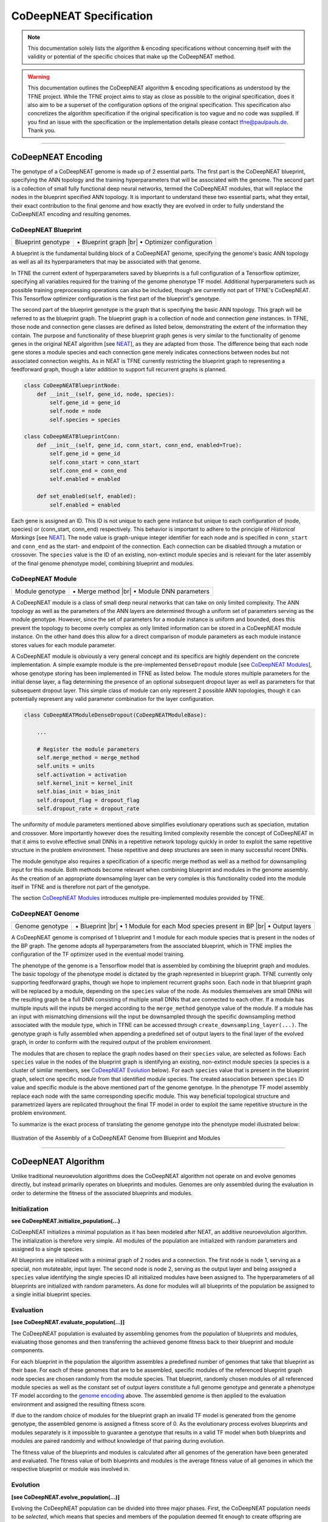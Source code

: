 ..
   Define line break and bullet command for this section, as necessary for
   properly formatted list in tables

.. |br| raw:: html

   <br />

.. |bullet| unicode:: \u2022

CoDeepNEAT Specification
========================

.. note:: This documentation solely lists the algorithm & encoding specifications without concerning itself with the validity or potential of the specific choices that make up the CoDeepNEAT method.

.. warning::  This documentation outlines the CoDeepNEAT algorithm & encoding specifications as understood by the TFNE project. While the TFNE project aims to stay as close as possible to the original specification, does it also aim to be a superset of the configuration options of the original specification. This specification also concretizes the algorithm specification if the original specification is too vague and no code was supplied. If you find an issue with the specification or the implementation details please contact tfne@paulpauls.de. Thank you.


--------------------------------------------------------------------------------

CoDeepNEAT Encoding
-------------------

The genotype of a CoDeepNEAT genome is made up of 2 essential parts. The first part is the CoDeepNEAT blueprint, specifying the ANN topology and the training hyperparameters that will be associated with the genome. The second part is a collection of small fully functional deep neural networks, termed the CoDeepNEAT modules, that will replace the nodes in the blueprint specified ANN topology. It is important to understand these two essential parts, what they entail, their exact contribution to the final genome and how exactly they are evolved in order to fully understand the CoDeepNEAT encoding and resulting genomes.


CoDeepNEAT Blueprint
~~~~~~~~~~~~~~~~~~~~

+---------------------------------------------+----------------------------------+
| Blueprint genotype                          | |bullet| Blueprint graph |br|    |
|                                             | |bullet| Optimizer configuration |
+---------------------------------------------+----------------------------------+

A blueprint is the fundamental building block of a CoDeepNEAT genome, specifying the genome's basic ANN topology as well as all its hyperparameters that may be associated with that genome.

In TFNE the current extent of hyperparameters saved by blueprints is a full configuration of a Tensorflow optimizer, specifying all variables required for the training of the genome phenotype TF model. Additional hyperparameters such as possible training preprocessing operations can also be included, though are currently not part of TFNE's CoDeepNEAT. This Tensorflow optimizer configuration is the first part of the blueprint's genotype.

The second part of the blueprint genotype is the graph that is specifying the basic ANN topology. This graph will be referred to as the blueprint graph. The blueprint graph is a collection of node and connection *gene* instances. In TFNE, those node and connection gene classes are defined as listed below, demonstrating the extent of the information they contain. The purpose and functionality of these blueprint graph genes is very similar to the functionality of genome genes in the original NEAT algorithm [see `NEAT <../neat/neat-overview.html>`_], as they are adapted from those. The difference being that each node gene stores a module species and each connection gene merely indicates connections between nodes but not associated connection weights. As in NEAT is TFNE currently restricting the blueprint graph to representing a feedforward graph, though a later addition to support full recurrent graphs is planned.

.. code-block:: python

    class CoDeepNEATBlueprintNode:
        def __init__(self, gene_id, node, species):
            self.gene_id = gene_id
            self.node = node
            self.species = species

    class CoDeepNEATBlueprintConn:
        def __init__(self, gene_id, conn_start, conn_end, enabled=True):
            self.gene_id = gene_id
            self.conn_start = conn_start
            self.conn_end = conn_end
            self.enabled = enabled

        def set_enabled(self, enabled):
            self.enabled = enabled


Each gene is assigned an ID. This ID is not unique to each gene instance but unique to each configuration of (node, species) or (conn_start, conn_end) respectively. This behavior is important to adhere to the principle of *Historical Markings* [see `NEAT <../neat/neat-overview.html>`_]. The ``node`` value is graph-unique integer identifier for each node and is specified in ``conn_start`` and ``conn_end`` as the start- and endpoint of the connection. Each connection can be disabled through a mutation or crossover. The ``species`` value is the ID of an existing, non-extinct module species and is relevant for the later assembly of the final genome phenotype model, combining blueprint and modules.


CoDeepNEAT Module
~~~~~~~~~~~~~~~~~

+---------------------------------------------+--------------------------------+
| Module genotype                             | |bullet| Merge method |br|     |
|                                             | |bullet| Module DNN parameters |
+---------------------------------------------+--------------------------------+

A CoDeepNEAT module is a class of small deep neural networks that can take on only limited complexity. The ANN topology as well as the parameters of the ANN layers are determined through a uniform set of parameters serving as the module genotype. However, since the set of parameters for a module instance is uniform and bounded, does this prevent the topology to become overly complex as only limited information can be stored in a CoDeepNEAT module instance. On the other hand does this allow for a direct comparison of module parameters as each module instance stores values for each module parameter.

A CoDeepNEAT module is obviously a very general concept and its specifics are highly dependent on the concrete implementation. A simple example module is the pre-implemented ``DenseDropout`` module [see `CoDeepNEAT Modules <./codeepneat-modules.html>`_], whose genotype storing has been implemented in TFNE as listed below. The module stores multiple parameters for the initial dense layer, a flag determining the presence of an optional subsequent dropout layer as well as parameters for that subsequent dropout layer. This simple class of module can only represent 2 possible ANN topologies, though it can potentially represent any valid parameter combination for the layer configuration.

.. code-block:: python

    class CoDeepNEATModuleDenseDropout(CoDeepNEATModuleBase):

        ...

        # Register the module parameters
        self.merge_method = merge_method
        self.units = units
        self.activation = activation
        self.kernel_init = kernel_init
        self.bias_init = bias_init
        self.dropout_flag = dropout_flag
        self.dropout_rate = dropout_rate


The uniformity of module parameters mentioned above simplifies evolutionary operations such as speciation, mutation and crossover. More importantly however does the resulting limited complexity resemble the concept of CoDeepNEAT in that it aims to evolve effective small DNNs in a repetitive network topology quickly in order to exploit the same repetitive structure in the problem environment. These repetitive and deep structures are seen in many successful recent DNNs.

The module genotype also requires a specification of a specific merge method as well as a method for downsampling input for this module. Both methods become relevant when combining blueprint and modules in the genome assembly. As the creation of an appropriate downsampling layer can be very complex is this functionality coded into the module itself in TFNE and is therefore not part of the genotype.

The section `CoDeepNEAT Modules <./codeepneat-modules.html>`_ introduces multiple pre-implemented modules provided by TFNE.


CoDeepNEAT Genome
~~~~~~~~~~~~~~~~~

+---------------------------------------------+-----------------------------------------------------------+
| Genome genotype                             | |bullet| Blueprint |br|                                   |
|                                             | |bullet| 1 Module for each Mod species present in BP |br| |
|                                             | |bullet| Output layers                                    |
+---------------------------------------------+-----------------------------------------------------------+

A CoDeepNEAT genome is comprised of 1 blueprint and 1 module for each module species that is present in the nodes of the BP graph. The genome adopts all hyperparameters from the associated blueprint, which in TFNE implies the configuration of the TF optimizer used in the eventual model training.

The phenotype of the genome is a Tensorflow model that is assembled by combining the blueprint graph and modules. The basic topology of the phenotype model is dictated by the graph represented in blueprint graph. TFNE currently only supporting feedforward graphs, though we hope to implement recurrent graphs soon. Each node in that blueprint graph will be replaced by a module, depending on the ``species`` value of the node. As modules themselves are small DNNs will the resulting graph be a full DNN consisting of multiple small DNNs that are connected to each other. If a module has multiple inputs will the inputs be merged according to the ``merge_method`` genotype value of the module. If a module has an input with mismatching dimensions will the input be downsampled through the specific downsampling method associated with the module type, which in TFNE can be accessed through ``create_downsampling_layer(...)``. The genotype graph is fully assembled when appending a predefined set of output layers to the final layer of the evolved graph, in order to conform with the required output of the problem environment.

The modules that are chosen to replace the graph nodes based on their ``species`` value, are selected as follows: Each ``species`` value in the nodes of the blueprint graph is identifying an existing, non-extinct module species (a species is a cluster of similar members, see `CoDeepNEAT Evolution <./codeepneat-specification.html#evolution>`_ below). For each ``species`` value that is present in the blueprint graph, select one specific module from that identified module species. The created association between ``species`` ID value and specific module is the above mentioned part of the genome genotype. In the phenotype TF model assembly replace each node with the same corresponding specific module. This way beneficial topological structure and parametrized layers are replicated throughout the final TF model in order to exploit the same repetitive structure in the problem environment.

To summarize is the exact process of translating the genome genotype into the phenotype model illustrated below:

.. figure:: ../illustrations/codeepneat_genome_assembly_illustration.svg
   :align: center

   Illustration of the Assembly of a CoDeepNEAT Genome from Blueprint and Modules


--------------------------------------------------------------------------------

CoDeepNEAT Algorithm
--------------------

Unlike traditional neuroevolution algorithms does the CoDeepNEAT algorithm not operate on and evolve genomes directly, but instead primarily operates on blueprints and modules. Genomes are only assembled during the evaluation in order to determine the fitness of the associated blueprints and modules.


Initialization
~~~~~~~~~~~~~~

**see CoDeepNEAT.initialize_population(...)**

CoDeepNEAT initializes a minimal population as it has been modeled after NEAT, an additive neuroevolution algorithm. The initialization is therefore very simple. All modules of the population are initialized with random parameters and assigned to a single species.

All blueprints are initialized with a minimal graph of 2 nodes and a connection. The first node is node 1, serving as a special, non mutateable, input layer. The second node is node 2, serving as the output layer and being assigned a ``species`` value identifying the single species ID all initialized modules have been assigned to. The hyperparameters of all blueprints are initialized with random parameters. As done for modules will all blueprints of the population be assigned to a single initial blueprint species.


Evaluation
~~~~~~~~~~

**[see CoDeepNEAT.evaluate_population(...)]**

The CoDeepNEAT population is evaluated by assembling genomes from the population of blueprints and modules, evaluating those genomes and then transferring the achieved genome fitness back to their blueprint and module components.

For each blueprint in the population the algorithm assembles a predefined number of genomes that take that blueprint as their base. For each of these genomes that are to be assembled, specific modules of the referenced blueprint graph node species are chosen randomly from the module species. That blueprint, randomly chosen modules of all referenced module species as well as the constant set of output layers constitute a full genome genotype and generate a phenotype TF model according to the `genome encoding <./codeepneat-specification.html#codeepneat-genome>`_ above. The assembled genome is then applied to the evaluation environment and assigned the resulting fitness score.

If due to the random choice of modules for the blueprint graph an invalid TF model is generated from the genome genotype, the assembled genome is assigned a fitness score of 0. As the evolutionary process evolves blueprints and modules separately is it impossible to guarantee a genotype that results in a valid TF model when both blueprints and modules are paired randomly and without knowledge of that pairing during evolution.

The fitness value of the blueprints and modules is calculated after all genomes of the generation have been generated and evaluated. The fitness value of both blueprints and modules is the average fitness value of all genomes in which the respective blueprint or module was involved in.


Evolution
~~~~~~~~~

**[see CoDeepNEAT.evolve_population(...)]**

Evolving the CoDeepNEAT population can be divided into three major phases. First, the CoDeepNEAT population needs to be *selected*, which means that species and members of the population deemed fit enough to create offspring are selected while the rest of the population is erased. The second phase is the actual evolution, during which the parental members of the generation are mutated and crossed over in order to create novel offspring with beneficial features. The third and last phase during the evolution of a generation is the speciation of the population. The speciation clusters the members of the population in similar groups in order to identify traits and features, determine if those traits and features are beneficial and if applicable, facilitate the spread of those features or remove them from the population. The evolution of NEAT-like neuroevolution algorithms is guided through this speciation. TFNE currently supports three speciation methods for both modules and blueprints respectively, which are based on speciation methods from the original NEAT algorithm, though which have not been explicitly defined in the original research paper.

Since the different methods of speciation are very complex and take on an important role in NEAT-like neuroevolution algorithms is this specification of the CoDeepNEAT evolution subdivided into the specification of the actual mutation and crossover of the modules and blueprints as well as into the specification of the different speciation methods for them.


Module Mutation & Crossover
"""""""""""""""""""""""""""

The actual mutation and crossover phase for modules is very simple. As during the preceding selection phase all eligible parents for offspring have been determined and the number of offspring for each species has been calculated. New modules are created by conforming to those determined parameters and mutate / crossover the intended amount of parents until the determined amount of offspring for each species has been reached. New modules are not automatically assigned the same species as their parents but are to be assigned to a species independently in the following speciation phase. In TFNE, if the ``mod_spec_reinit_extinct`` parameter has been set to true will the amount of modules belonging to species that went extinct in the preceding phase be reinitialized and treated as regular offspring that will be speciated in the following phase.

**Mutation** - Mutation for modules is the simple perturbation of the parameters of the parent module. The extent and manner in which this takes place is left up to the concrete implementation of module class. TFNE's pre-implemented modules perturb the parent module's parameters during mutation by selecting the offspring parameter from a normal distribution with the parent parameter value as the *mean* and the size of the standard distribution set via config. Mutating categorical parameters is done by randomly choosing a new value. TFNE also supports a config parameter (``mod_max_mutation``) that specifies the maximum degree in percent to which the parent parameters can be mutated.

**Crossover** - Crossover for modules is again left up to the concrete module class implementation. In TFNE pre-implemented modules, crossover is performed by averaging out the sortable parameters of both parent modules while categorical parameters are carried over from the fitter parent module.


Blueprint Mutation & Crossover
""""""""""""""""""""""""""""""

The mutation and crossover phase for blueprints is very similar to that of modules, with the exception of having different explicit mutation and crossover operations and an extra constraint regarding the extinction of module species. The first step of the mutation and crossover phase for blueprints is the check of all parental blueprints if their blueprint graphs contain references to module species (in the ``species`` value of the nodes) that are going extinct during this generation's evolution. If so, the parent's blueprint graph is mutated by replacing all references to extinct module species with references to randomly chosen non-extinct module species. The resulting mutated blueprint is then kept as a potential parent instead of the non-valid blueprint.

The rest of the mutation and crossover phase for blueprints is identical to that of modules. New offspring for each species is generated according to the predetermined amount. The type of mutation or crossover through which the offspring is generated is determined via percentage chance set via the config. Reinitialized blueprints will be generated if the ``bp_spec_reinit_extinct`` config parameter has been enabled. All generated offspring will be speciated in the following phase.

**Add Connection Mutation** - This mutation adds one or multiple connections to the blueprint graph. Activating a disabled connection also counts as an added connection. The connection start and end nodes are chosen randomly. In TFNE, the amount of connections to add to the blueprint graph is determined by the ``bp_max_mutation`` config value, though at least 1.

**Add Node Mutation** - This mutation adds one or multiple nodes to the blueprint graph. Nodes are added by placing them *in the middle* of existing and enabled connections. The chosen connection is disabled and 1 node and 2 connection genes are added. The ``species`` value of the new node is chosen randomly. In TFNE, the amount of nodes to add to the blueprint graph is determined by the ``bp_max_mutation`` config value, though at least 1.

**Remove Connection Mutation** - This mutation removes one or multiple connections from the blueprint graph. Connections are removed randomly, though only connections that are not the last incoming or outgoing connections are considered (as not to desert a node and therefore also effectively remove a node). In TFNE, the amount of connections to remove from the blueprint graph is determined by the ``bp_max_mutation`` config value, though removing 0 connections due to none being available is valid. This mutation was not included in the original specification, as NEAT-like neuroevolution algorithms are exclusively additive.

**Remove Node Mutation** - This mutation removes one or multiple nodes from the blueprint graph. Nodes that are to be removed are chosen randomly, though the input and output node are unavailable. All connections interacting with the removed node are also removed and replaced by connections between all incoming nodes to all outgoing nodes of the node to be removed. In TFNE, the amount of nodes to remove from the blueprint graph is determined by the ``bp_max_mutation`` config value, though removing 0 nodes due to none being available is valid. This mutation was not included in the original specification, as NEAT-like neuroevolution algorithms are exclusively additive.

**Node Species Mutation** - This mutation changes one or multiple node ``species`` values of the blueprint graph. Nodes that are to be mutated are chosen randomly. The new ``species`` value of mutated nodes is chosen randomly from all existing, non-extinct module species. In TFNE, the amount of nodes to mutate in the blueprint graph is determined by the ``bp_max_mutation`` config value, though at least 1.

**Optimizer Mutation** - This mutation changes one or multiple parameters of the blueprint associated optimizer. Categorical parameters are mutated by choosing randomly from all available values. Sortable parameters are mutated by choosing a value from a normal distribution with the parent parameter value as the *mean* and the size of the standard distribution set via config. In TFNE, the amount of optimizer parameters to mutate is determined by the ``bp_max_mutation`` config value, though at least 1.

**Crossover** - Crossover combines the blueprint graphs of both parent blueprints and carries over the hyperparameters of the fitter parent blueprint to create a new offspring. The blueprint graphs are combined by merging all genes of both blueprint graphs. If a gene, identified by its ID, occurs in both parent blueprint graphs, choose randomly. This crossover can create recurrent blueprint graphs In TFNE, as the architecture currently only supports feedforward graphs, is the blueprint graph adjusted by removing recurrent nodes and connections and connecting orphaned nodes (generated by removing recurrent nodes/connections) to the input and output node respectively.


Module Speciation Type: ``basic``
"""""""""""""""""""""""""""""""""

*Basic* module speciation essentially has the effect of there being only 1 species for each available module type. If only module type is set to be available via the evolution config, then all modules are assigned to the same species.

The offspring for each module species is determined during the selection phase. It is calculated by first determining the intended size of each module species post evolution and then subtracting the amount of *elite* modules from this intended size. Elite modules are the best modules of the population, which are also carried over to the next generation without change. The amount of elite modules carried over can be set via the configuration. The intended size of each module species is calculated as follows: Let f\ :sub:`i` \ be the average fitness of species i. Let p be the total module population size. Let s\ :sub:`i` \ be the intended size of species i post evolution:

.. math::

  s_i = \frac{f_i}{\sum f_i} p


In words, the intended size of each module species post evolution corresponds to its share of the total average fitness multiplied by the total population size. Consideration of mathematical edge cases can be seen in the TFNE implementation.

Basic parental module selection is performed removing all modules from each species that do not pass the configuration specified reproduction threshold (see ``mod_spec_reprod_thres``). This reproduction threshold specifies a percentile threshold which potential parent modules have to pass. All modules that do not pass this percentile threshold are removed from the population.

Basic module speciation is extremely simple in that all newly generated modules will be assigned to the same species as the other modules of the same type.


Blueprint Speciation Type: ``basic``
""""""""""""""""""""""""""""""""""""

*Basic* blueprint speciation is very similar to its basic module speciation counterpart. However, since there are no multiple blueprint types possible, are all blueprints constantly assigned to species 1.

Offspring calculation for blueprints in the basic speciation theme is very simple in that corresponds to the blueprint population size minus the *elite* blueprints for this generation. Elite blueprints are determined analogue to elite modules in the basic speciation scheme in that they are the best blueprints of the generation that are carried over unchanged to the next generation and the amount can be set via the configuration.

Basic parental blueprint selection is performed analogue to basic module parent selection in that blueprints have to be in a higher percentile threshold within the species than specified in the configuration in order to be eligible as parents.

Basic blueprint speciation is extremely simple in that all newly generated blueprints will be assigned to species 1.


Module Speciation Type: ``param-distance-fixed``
""""""""""""""""""""""""""""""""""""""""""""""""

The *param-distance-fixed* speciation scheme clusters the modules into species according to the relative distance of the module parameters. If the parameter distance between a module and the rest of the species is above a certain threshold, does this module found a new species.

In parameter distance (both *fixed* and *dynamic*) speciation schemes is it necessary for module species to have a module representative. This species representative is required to have a parameter distance to all other modules in the species that is lower than the config specified threshold for justifying a new species. When calculating the parameter distance of a new module towards an existing module species is this performed by calculating the parameter distance between the module species representative and the new module. The first module that is founding a new module species is considered its species representative.

Since it is possible to generate new species in the parameter distance speciation schemes is it also possible for species to go extinct. In the selection phase, if the average fitness of species has been stagnating for a configuration specified amount of generations will this species be extinguished. In TFNE, a species is considered stagnating if the average fitness has not improved once over the specified timeframe. If the ``mod_spec_reinit_extinct`` configuration parameter has been enabled via the configuration will the population share that was intended for the extinguished species be reinitialized as new modules during the mutation & crossover phase. If the reinitialization parameter is disabled, will the population share that was intended for the extinguished species instead be divided among the persisting species.

During the selection phase and before parental modules for the generation are determined is it possible to rebase the module species representative in parameter distance speciation schemes if the configuration parameter ``mod_spec_rebase_repr`` is enabled. Rebasing the representative of each module species selects the fittest module of each species as the new module species representative that fulfills the representative requirement of a lower parameter distance to all other modules of the species than the configuration specified threshold.

The calculation of assigned offspring for each module species in parameter distance speciation is very similar to *basic* module speciation. The assigned offspring is calculated during the selection phase by first determining the intended size of each module species post evolution and then subtracting the amount of *elite* modules from this intended size. Elite modules are the best modules of the population as well as all module species representatives. These elite modules are carried over to the next generation without change. The amount of elite modules carried over can be set via the configuration. The intended size of each module species is calculated as follows: Let f\ :sub:`i` \ be the average fitness of species i. Let p be the total module population size. Let s\ :sub:`i` \ be the intended size of species i post evolution:

.. math::

  s_i = \frac{f_i}{\sum f_i} p


In words, the intended size of each module species post evolution corresponds to its share of the total average fitness multiplied by the total population size. Consideration of mathematical edge cases can be seen in the TFNE implementation.

Parental module selection in the parameter distance speciation scheme is identical to that of the basic speciation scheme. All modules that do not pass the configuration specified reproduction percentile threshold (see ``mod_spec_reprod_thres``) are not eligible as parents and are removed from the population.

The speciation phase of the parameter distance scheme functions as follows: Each new module determines the parameter distance to each existing species. The distance to a species is determined by calculating the distance to the species representative. If the new module has a distance below the configuration specified species distance (``mod_spec_distance``) to one or multiple species, assign the new module to the closest species, meaning the species with the lowest distance. If no existing module species has a distance lower than the config specified distance threshold, create a new species with the new module as its representative.

The exact calculation of the parameter distance between two modules is left up to the concrete module class implementation. In TFNE pre-implemented modules is the parameter distance between two modules calculated by first determining their congruence and then subtracting the actual congruence from the perfect congruence of 1.0. The congruence of continuous parameters is calculated by their relative distance. The congruence of categorical parameters is either 1.0 in case they are the same or it's 1 divided by the amount of possible values for that specific parameter.


Module Speciation Type: ``param-distance-dynamic``
""""""""""""""""""""""""""""""""""""""""""""""""""

*Dynamic parameter distance* speciation is identical to the *fixed* parameter distance speciation scheme, with 1 addition. The dynamic parameter distance speciation scheme has the additional configuration parameter ``mod_spec_species_count``, which specifies the desired amount of species present throughout the evolutionary process. The desired species count is achieved by adjusting the ``mod_spec_distance`` configuration parameter throughout the evolution at the end of the speciation phase.

The exact process of adjusting the module species distance parameter is adaptable. In TFNE, if the actual module species count is lower than the desired module species count then the ``mod_spec_distance`` parameter is decreased by 5% in order to make the process of creating new species more sensitive. If the actual module species count is higher than the desired module species count then the distance between all module species representatives is calculated and the ``mod_spec_distance`` parameter is replaced by the value that would eliminate all module species except for the desired amount of most distant species.


Blueprint Speciation Type: ``gene-overlap-fixed``
"""""""""""""""""""""""""""""""""""""""""""""""""

.. note:: The blueprint *gene overlap* (both *fixed* and *dynamic*) speciation scheme is nearly analogue identical to the module parameter distance speciation schemes, with the exception of the specification on how to calculate the distance between blueprints. For the sake of autonomy though is the whole speciation scheme repeated and slightly adapted. If you are familiar with the module parameter distance speciation scheme feel free to skip to the end at which the calculation of blueprint distance is specified.

The *gene-overlap-fixed* speciation scheme clusters the blueprints into species according to the percentual amount of overlapping genes in between blueprints. If the gene overlap between a blueprint and the rest of the species is above a certain threshold, does this blueprint found a new species.

In gene overlap (both *fixed* and *dynamic*) speciation schemes is it necessary for blueprint species to have a blueprint representative. This species representative is required to have a gene overlap distance to all other blueprints in the species that is lower than the config specified threshold for justifying a new species. When calculating the gene overlap distance of a new blueprint towards an existing blueprint species is this performed by calculating the gene overlap distance between the blueprint species representative and the new blueprint. The first blueprint that is founding a new blueprint species is considered its species representative.

Since it is possible to generate new species in the gene overlap speciation schemes is it also possible for species to go extinct. In the selection phase, if the average fitness of species has been stagnating for a configuration specified amount of generations will this species be extinguished. In TFNE, a species is considered stagnating if the average fitness has not improved once over the specified timeframe. If the ``bp_spec_reinit_extinct`` configuration parameter has been enabled via the configuration will the population share that was intended for the extinguished species be reinitialized as new blueprints during the mutation & crossover phase. If the reinitialization parameter is disabled, will the population share that was intended for the extinguished species instead be divided among the persisting species.

During the selection phase and before parental blueprints for the generation are determined is it possible to rebase the blueprint species representative in gene overlap speciation schemes if the configuration parameter ``bp_spec_rebase_repr`` is enabled. Rebasing the representative of each blueprint species selects the fittest blueprint of each species as the new blueprint species representative that fulfills the representative requirement of a lower gene overlap distance to all other blueprints of the species than the configuration specified threshold.

The assigned offspring for each blueprint species is calculated during the selection phase by first determining the intended size of each blueprint species post evolution and then subtracting the amount of *elite* blueprints from this intended size. Elite blueprints are the best blueprints of the population as well as all blueprint species representatives. These elite blueprints are carried over to the next generation without change. The amount of elite blueprints carried over can be set via the configuration. The intended size of each blueprint species is calculated as follows: Let f\ :sub:`i` \ be the average fitness of species i. Let p be the total blueprint population size. Let s\ :sub:`i` \ be the intended size of species i post evolution:

.. math::

  s_i = \frac{f_i}{\sum f_i} p


In words, the intended size of each blueprint species post evolution corresponds to its share of the total average fitness multiplied by the total population size. Consideration of mathematical edge cases can be seen in the TFNE implementation.

Parental blueprint selection in the gene overlap speciation scheme is identical to that of the basic speciation scheme. All blueprints that do not pass the configuration specified reproduction percentile threshold (see ``bp_spec_reprod_thres``) are not eligible as parents and are removed from the population.

The speciation phase of the gene overlap speciation scheme functions as follows: Each new blueprint determines the gene overlap distance to each existing species. The distance to a species is determined by calculating the distance to the species representative. If the new blueprint has a distance below the configuration specified species distance (``bp_spec_distance``) to one or multiple species, assign the new blueprint to the closest species, meaning the species with the lowest distance. If no existing blueprint species has a distance lower than the config specified distance threshold, create a new species with the new blueprint as its representative.

The gene overlap distance between two blueprints is calculated by first determining their congruence and then subtracting the actual congruence from the perfect congruence of 1.0. The congruence of two blueprints is calculated by determining the percentual overlap of each blueprint towards the other blueprint and then averaging out that percentual overlap.


Blueprint Speciation Type: ``gene-overlap-dynamic``
"""""""""""""""""""""""""""""""""""""""""""""""""""

*Dynamic gene overlap* speciation is identical to the *fixed* gene overlap speciation scheme, with 1 addition. The dynamic gene overlap speciation scheme has the additional configuration parameter ``bp_spec_species_count``, which specifies the desired amount of species present throughout the evolutionary process. The desired species count is achieved by adjusting the ``bp_spec_distance`` configuration parameter throughout the evolution at the end of the speciation phase.

The exact process of adjusting the blueprint species distance parameter is adaptable. In TFNE, if the actual blueprint species count is lower than the desired blueprint species count then the ``bp_spec_distance`` parameter is decreased by 5% in order to make the process of creating new species more sensitive. If the actual blueprint species count is higher than the desired blueprint species count then the distance between all blueprint species representatives is calculated and the ``bp_spec_distance`` parameter is replaced by the value that would eliminate all blueprint species except for the desired amount of most distant species.

